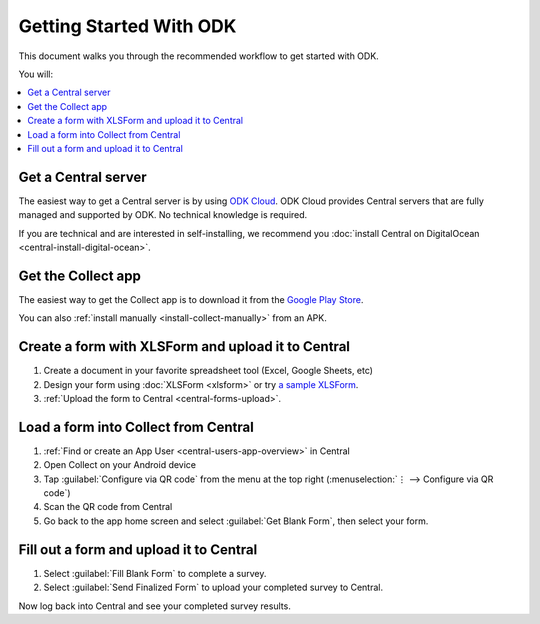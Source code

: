 Getting Started With ODK
=========================

This document walks you through the recommended workflow to get started with ODK.

You will:

.. contents::
 :local:

.. _getting-started-install-central:

Get a Central server
--------------------

The easiest way to get a Central server is by using `ODK Cloud <https://getodk.org/#odk-cloud>`_. ODK Cloud provides Central servers that are fully managed and supported by ODK. No technical knowledge is required.

If you are technical and are interested in self-installing, we recommend you :doc:`install Central on DigitalOcean <central-install-digital-ocean>`.

.. _getting-started-install-collect:

Get the Collect app
-------------------

The easiest way to get the Collect app is to download it from the `Google Play Store <https://play.google.com/store/apps/details?id=org.odk.collect.android>`_.

You can also :ref:`install manually <install-collect-manually>` from an APK.


.. _getting-started-create-form:

Create a form with XLSForm and upload it to Central
------------------------------------------------------
#. Create a document in your favorite spreadsheet tool (Excel, Google Sheets, etc)
#. Design your form using :doc:`XLSForm <xlsform>` or try `a sample XLSForm <https://docs.google.com/spreadsheets/d/1af_Sl8A_L8_EULbhRLHVl8OclCfco09Hq2tqb9CslwQ/edit#gid=0>`_.
#. :ref:`Upload the form to Central <central-forms-upload>`.
    
.. _getting-started-load-form:

Load a form into Collect from Central
----------------------------------------------------------

#. :ref:`Find or create an App User <central-users-app-overview>` in Central
#. Open Collect on your Android device
#. Tap :guilabel:`Configure via QR code` from the menu at the top right
   (:menuselection:`⋮ --> Configure via QR code`)
#. Scan the QR code from Central
#. Go back to the app home screen and select :guilabel:`Get Blank Form`, then select your form.

.. _getting-started-fill-form:

Fill out a form and upload it to Central
-------------------------------------------

#. Select :guilabel:`Fill Blank Form` to complete a survey.
#. Select :guilabel:`Send Finalized Form` to upload your completed survey to Central.

Now log back into Central and see your completed survey results.
